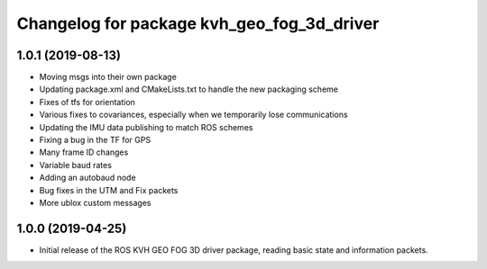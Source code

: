^^^^^^^^^^^^^^^^^^^^^^^^^^^^^^^^^^^^^^^^^^^
Changelog for package kvh_geo_fog_3d_driver
^^^^^^^^^^^^^^^^^^^^^^^^^^^^^^^^^^^^^^^^^^^

1.0.1 (2019-08-13)
-----------
* Moving msgs into their own package
* Updating package.xml and CMakeLists.txt to handle the new packaging scheme
* Fixes of tfs for orientation
* Various fixes to covariances, especially when we temporarily lose communications
* Updating the IMU data publishing to match ROS schemes
* Fixing a bug in the TF for GPS
* Many frame ID changes
* Variable baud rates
* Adding an autobaud node
* Bug fixes in the UTM and Fix packets
* More ublox custom messages

1.0.0 (2019-04-25)
-----------
* Initial release of the ROS KVH GEO FOG 3D driver package, reading basic state and information packets.
